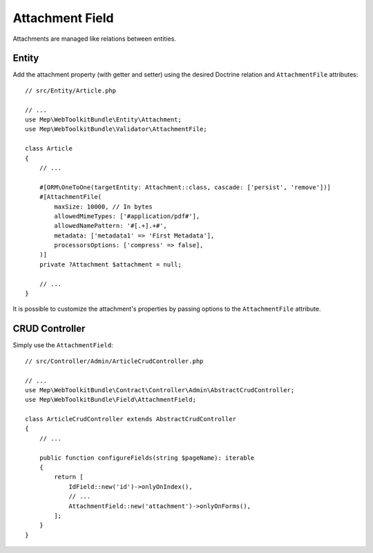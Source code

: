 Attachment Field
================

Attachments are managed like relations between entities.

Entity
------

Add the attachment property (with getter and setter) using the desired Doctrine relation and ``AttachmentFile`` attributes::

    // src/Entity/Article.php

    // ...
    use Mep\WebToolkitBundle\Entity\Attachment;
    use Mep\WebToolkitBundle\Validator\AttachmentFile;

    class Article
    {
        // ...

        #[ORM\OneToOne(targetEntity: Attachment::class, cascade: ['persist', 'remove'])]
        #[AttachmentFile(
            maxSize: 10000, // In bytes
            allowedMimeTypes: ['#application/pdf#'],
            allowedNamePattern: '#[.+].+#',
            metadata: ['metadata1' => 'First Metadata'],
            processorsOptions: ['compress' => false],
        )]
        private ?Attachment $attachment = null;

        // ...
    }

It is possible to customize the attachment's properties by passing options to the ``AttachmentFile`` attribute.

CRUD Controller
---------------

Simply use the ``AttachmentField``::

    // src/Controller/Admin/ArticleCrudController.php

    // ...
    use Mep\WebToolkitBundle\Contract\Controller\Admin\AbstractCrudController;
    use Mep\WebToolkitBundle\Field\AttachmentField;

    class ArticleCrudController extends AbstractCrudController
    {
        // ...

        public function configureFields(string $pageName): iterable
        {
            return [
                IdField::new('id')->onlyOnIndex(),
                // ...
                AttachmentField::new('attachment')->onlyOnForms(),
            ];
        }
    }

